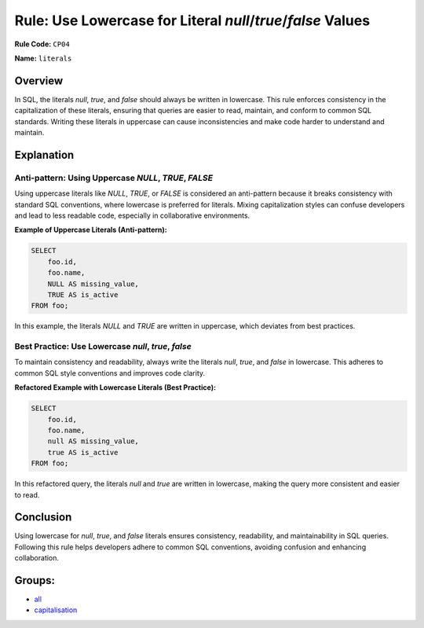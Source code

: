 ============================================================
Rule: Use Lowercase for Literal `null`/`true`/`false` Values
============================================================

**Rule Code:** ``CP04``

**Name:** ``literals``

Overview
--------

In SQL, the literals `null`, `true`, and `false` should always be written in lowercase. This rule enforces consistency in the capitalization of these literals, ensuring that queries are easier to read, maintain, and conform to common SQL standards. Writing these literals in uppercase can cause inconsistencies and make code harder to understand and maintain.

Explanation
-----------

Anti-pattern: Using Uppercase `NULL`, `TRUE`, `FALSE`
~~~~~~~~~~~~~~~~~~~~~~~~~~~~~~~~~~~~~~~~~~~~~~~~~~~~~

Using uppercase literals like `NULL`, `TRUE`, or `FALSE` is considered an anti-pattern because it breaks consistency with standard SQL conventions, where lowercase is preferred for literals. Mixing capitalization styles can confuse developers and lead to less readable code, especially in collaborative environments.

**Example of Uppercase Literals (Anti-pattern):**

.. code-block:: sql

    SELECT
        foo.id,
        foo.name,
        NULL AS missing_value,
        TRUE AS is_active
    FROM foo;

In this example, the literals `NULL` and `TRUE` are written in uppercase, which deviates from best practices.

Best Practice: Use Lowercase `null`, `true`, `false`
~~~~~~~~~~~~~~~~~~~~~~~~~~~~~~~~~~~~~~~~~~~~~~~~~~~~

To maintain consistency and readability, always write the literals `null`, `true`, and `false` in lowercase. This adheres to common SQL style conventions and improves code clarity.

**Refactored Example with Lowercase Literals (Best Practice):**

.. code-block:: sql

    SELECT
        foo.id,
        foo.name,
        null AS missing_value,
        true AS is_active
    FROM foo;

In this refactored query, the literals `null` and `true` are written in lowercase, making the query more consistent and easier to read.

Conclusion
----------

Using lowercase for `null`, `true`, and `false` literals ensures consistency, readability, and maintainability in SQL queries. Following this rule helps developers adhere to common SQL conventions, avoiding confusion and enhancing collaboration.

Groups:
-------

- `all <../..>`_
- `capitalisation <../..#capitalisation-rules>`_
